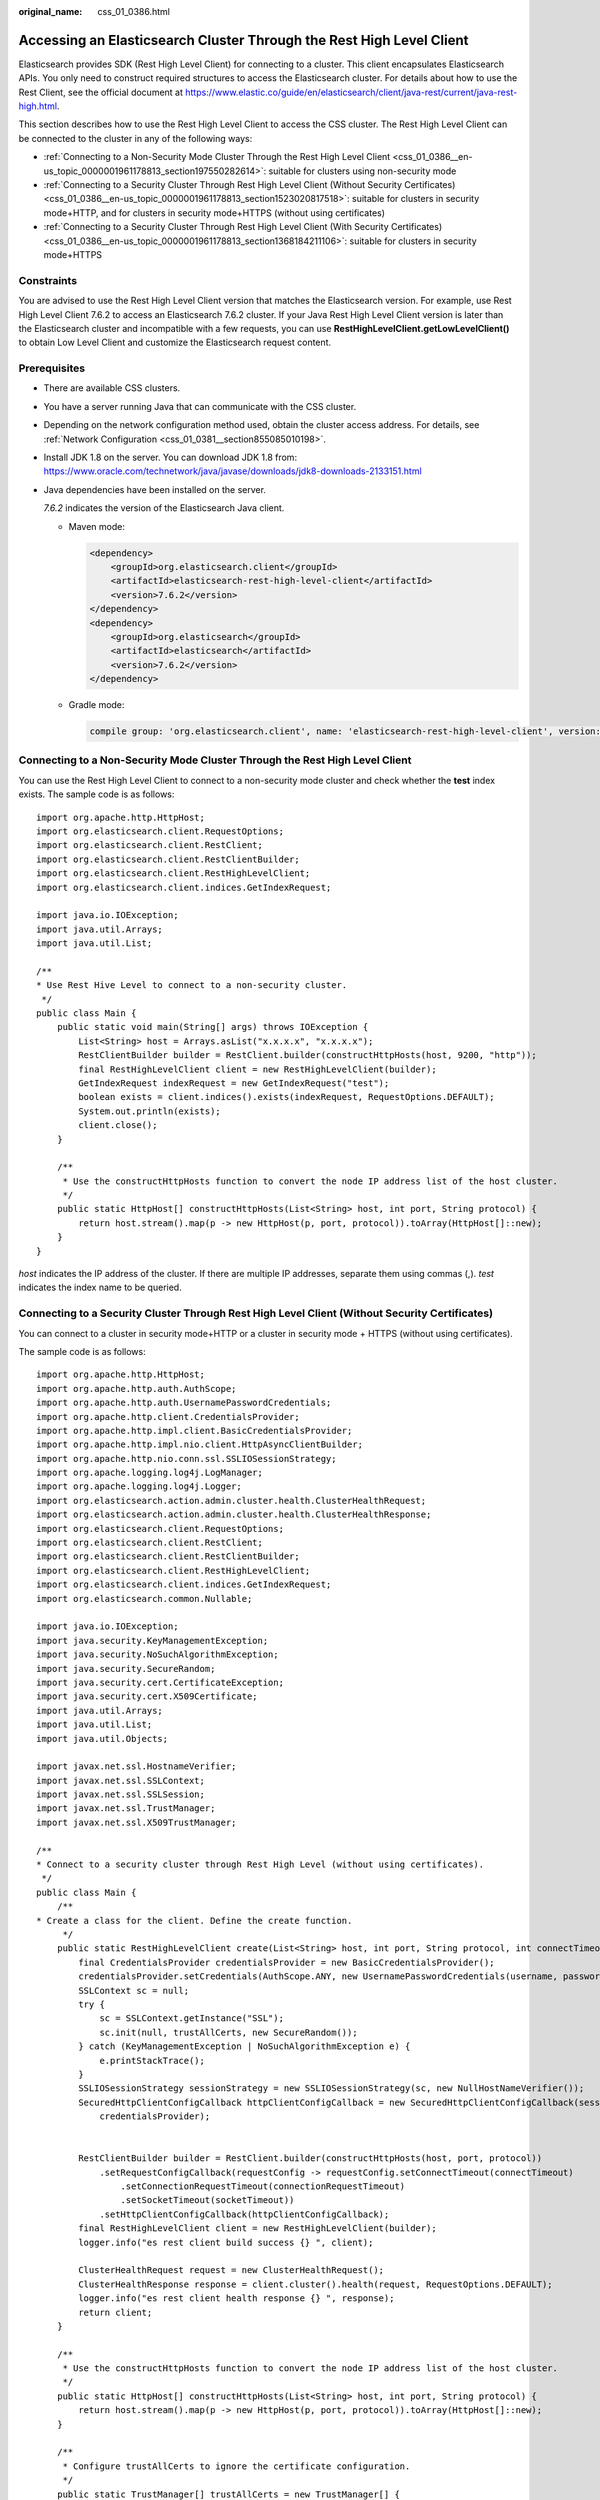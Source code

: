 :original_name: css_01_0386.html

.. _css_01_0386:

Accessing an Elasticsearch Cluster Through the Rest High Level Client
=====================================================================

Elasticsearch provides SDK (Rest High Level Client) for connecting to a cluster. This client encapsulates Elasticsearch APIs. You only need to construct required structures to access the Elasticsearch cluster. For details about how to use the Rest Client, see the official document at https://www.elastic.co/guide/en/elasticsearch/client/java-rest/current/java-rest-high.html.

This section describes how to use the Rest High Level Client to access the CSS cluster. The Rest High Level Client can be connected to the cluster in any of the following ways:

-  :ref:`Connecting to a Non-Security Mode Cluster Through the Rest High Level Client <css_01_0386__en-us_topic_0000001961178813_section197550282614>`: suitable for clusters using non-security mode
-  :ref:`Connecting to a Security Cluster Through Rest High Level Client (Without Security Certificates) <css_01_0386__en-us_topic_0000001961178813_section1523020817518>`: suitable for clusters in security mode+HTTP, and for clusters in security mode+HTTPS (without using certificates)
-  :ref:`Connecting to a Security Cluster Through Rest High Level Client (With Security Certificates) <css_01_0386__en-us_topic_0000001961178813_section1368184211106>`: suitable for clusters in security mode+HTTPS

Constraints
-----------

You are advised to use the Rest High Level Client version that matches the Elasticsearch version. For example, use Rest High Level Client 7.6.2 to access an Elasticsearch 7.6.2 cluster. If your Java Rest High Level Client version is later than the Elasticsearch cluster and incompatible with a few requests, you can use **RestHighLevelClient.getLowLevelClient()** to obtain Low Level Client and customize the Elasticsearch request content.

Prerequisites
-------------

-  There are available CSS clusters.

-  You have a server running Java that can communicate with the CSS cluster.

-  Depending on the network configuration method used, obtain the cluster access address. For details, see :ref:`Network Configuration <css_01_0381__section855085010198>`.

-  Install JDK 1.8 on the server. You can download JDK 1.8 from: https://www.oracle.com/technetwork/java/javase/downloads/jdk8-downloads-2133151.html

-  Java dependencies have been installed on the server.

   *7.6.2* indicates the version of the Elasticsearch Java client.

   -  Maven mode:

      .. code-block::

         <dependency>
             <groupId>org.elasticsearch.client</groupId>
             <artifactId>elasticsearch-rest-high-level-client</artifactId>
             <version>7.6.2</version>
         </dependency>
         <dependency>
             <groupId>org.elasticsearch</groupId>
             <artifactId>elasticsearch</artifactId>
             <version>7.6.2</version>
         </dependency>

   -  Gradle mode:

      .. code-block::

         compile group: 'org.elasticsearch.client', name: 'elasticsearch-rest-high-level-client', version: '7.6.2'

.. _css_01_0386__en-us_topic_0000001961178813_section197550282614:

Connecting to a Non-Security Mode Cluster Through the Rest High Level Client
----------------------------------------------------------------------------

You can use the Rest High Level Client to connect to a non-security mode cluster and check whether the **test** index exists. The sample code is as follows:

::

   import org.apache.http.HttpHost;
   import org.elasticsearch.client.RequestOptions;
   import org.elasticsearch.client.RestClient;
   import org.elasticsearch.client.RestClientBuilder;
   import org.elasticsearch.client.RestHighLevelClient;
   import org.elasticsearch.client.indices.GetIndexRequest;

   import java.io.IOException;
   import java.util.Arrays;
   import java.util.List;

   /**
   * Use Rest Hive Level to connect to a non-security cluster.
    */
   public class Main {
       public static void main(String[] args) throws IOException {
           List<String> host = Arrays.asList("x.x.x.x", "x.x.x.x");
           RestClientBuilder builder = RestClient.builder(constructHttpHosts(host, 9200, "http"));
           final RestHighLevelClient client = new RestHighLevelClient(builder);
           GetIndexRequest indexRequest = new GetIndexRequest("test");
           boolean exists = client.indices().exists(indexRequest, RequestOptions.DEFAULT);
           System.out.println(exists);
           client.close();
       }

       /**
        * Use the constructHttpHosts function to convert the node IP address list of the host cluster.
        */
       public static HttpHost[] constructHttpHosts(List<String> host, int port, String protocol) {
           return host.stream().map(p -> new HttpHost(p, port, protocol)).toArray(HttpHost[]::new);
       }
   }

*host* indicates the IP address of the cluster. If there are multiple IP addresses, separate them using commas (,). *test* indicates the index name to be queried.

.. _css_01_0386__en-us_topic_0000001961178813_section1523020817518:

Connecting to a Security Cluster Through Rest High Level Client (Without Security Certificates)
-----------------------------------------------------------------------------------------------

You can connect to a cluster in security mode+HTTP or a cluster in security mode + HTTPS (without using certificates).

The sample code is as follows:

::

   import org.apache.http.HttpHost;
   import org.apache.http.auth.AuthScope;
   import org.apache.http.auth.UsernamePasswordCredentials;
   import org.apache.http.client.CredentialsProvider;
   import org.apache.http.impl.client.BasicCredentialsProvider;
   import org.apache.http.impl.nio.client.HttpAsyncClientBuilder;
   import org.apache.http.nio.conn.ssl.SSLIOSessionStrategy;
   import org.apache.logging.log4j.LogManager;
   import org.apache.logging.log4j.Logger;
   import org.elasticsearch.action.admin.cluster.health.ClusterHealthRequest;
   import org.elasticsearch.action.admin.cluster.health.ClusterHealthResponse;
   import org.elasticsearch.client.RequestOptions;
   import org.elasticsearch.client.RestClient;
   import org.elasticsearch.client.RestClientBuilder;
   import org.elasticsearch.client.RestHighLevelClient;
   import org.elasticsearch.client.indices.GetIndexRequest;
   import org.elasticsearch.common.Nullable;

   import java.io.IOException;
   import java.security.KeyManagementException;
   import java.security.NoSuchAlgorithmException;
   import java.security.SecureRandom;
   import java.security.cert.CertificateException;
   import java.security.cert.X509Certificate;
   import java.util.Arrays;
   import java.util.List;
   import java.util.Objects;

   import javax.net.ssl.HostnameVerifier;
   import javax.net.ssl.SSLContext;
   import javax.net.ssl.SSLSession;
   import javax.net.ssl.TrustManager;
   import javax.net.ssl.X509TrustManager;

   /**
   * Connect to a security cluster through Rest High Level (without using certificates).
    */
   public class Main {
       /**
   * Create a class for the client. Define the create function.
        */
       public static RestHighLevelClient create(List<String> host, int port, String protocol, int connectTimeout, int connectionRequestTimeout, int socketTimeout, String username, String password) throws IOException{
           final CredentialsProvider credentialsProvider = new BasicCredentialsProvider();
           credentialsProvider.setCredentials(AuthScope.ANY, new UsernamePasswordCredentials(username, password));
           SSLContext sc = null;
           try {
               sc = SSLContext.getInstance("SSL");
               sc.init(null, trustAllCerts, new SecureRandom());
           } catch (KeyManagementException | NoSuchAlgorithmException e) {
               e.printStackTrace();
           }
           SSLIOSessionStrategy sessionStrategy = new SSLIOSessionStrategy(sc, new NullHostNameVerifier());
           SecuredHttpClientConfigCallback httpClientConfigCallback = new SecuredHttpClientConfigCallback(sessionStrategy,
               credentialsProvider);


           RestClientBuilder builder = RestClient.builder(constructHttpHosts(host, port, protocol))
               .setRequestConfigCallback(requestConfig -> requestConfig.setConnectTimeout(connectTimeout)
                   .setConnectionRequestTimeout(connectionRequestTimeout)
                   .setSocketTimeout(socketTimeout))
               .setHttpClientConfigCallback(httpClientConfigCallback);
           final RestHighLevelClient client = new RestHighLevelClient(builder);
           logger.info("es rest client build success {} ", client);

           ClusterHealthRequest request = new ClusterHealthRequest();
           ClusterHealthResponse response = client.cluster().health(request, RequestOptions.DEFAULT);
           logger.info("es rest client health response {} ", response);
           return client;
       }

       /**
        * Use the constructHttpHosts function to convert the node IP address list of the host cluster.
        */
       public static HttpHost[] constructHttpHosts(List<String> host, int port, String protocol) {
           return host.stream().map(p -> new HttpHost(p, port, protocol)).toArray(HttpHost[]::new);
       }

       /**
        * Configure trustAllCerts to ignore the certificate configuration.
        */
       public static TrustManager[] trustAllCerts = new TrustManager[] {
           new X509TrustManager() {
               @Override
               public void checkClientTrusted(X509Certificate[] chain, String authType) throws CertificateException {
               }

               @Override
               public void checkServerTrusted(X509Certificate[] chain, String authType) throws CertificateException {
               }

               @Override
               public X509Certificate[] getAcceptedIssuers() {
                   return null;
               }
           }
       };

       private static final Logger logger = LogManager.getLogger(Main.class);

       static class SecuredHttpClientConfigCallback implements RestClientBuilder.HttpClientConfigCallback {
           @Nullable
           private final CredentialsProvider credentialsProvider;
           /**
            * The {@link SSLIOSessionStrategy} for all requests to enable SSL / TLS encryption.
            */
           private final SSLIOSessionStrategy sslStrategy;
           /**
            * Create a new {@link SecuredHttpClientConfigCallback}.
            *
            * @param credentialsProvider The credential provider, if a username/password have been supplied
            * @param sslStrategy         The SSL strategy, if SSL / TLS have been supplied
            * @throws NullPointerException if {@code sslStrategy} is {@code null}
            */
           SecuredHttpClientConfigCallback(final SSLIOSessionStrategy sslStrategy,
               @Nullable final CredentialsProvider credentialsProvider) {
               this.sslStrategy = Objects.requireNonNull(sslStrategy);
               this.credentialsProvider = credentialsProvider;
           }
           /**
            * Get the {@link CredentialsProvider} that will be added to the HTTP client.
            *
            * @return Can be {@code null}.
            */
           @Nullable
           CredentialsProvider getCredentialsProvider() {
               return credentialsProvider;
           }
           /**
            * Get the {@link SSLIOSessionStrategy} that will be added to the HTTP client.
            *
            * @return Never {@code null}.
            */
           SSLIOSessionStrategy getSSLStrategy() {
               return sslStrategy;
           }
           /**
            * Sets the {@linkplain HttpAsyncClientBuilder#setDefaultCredentialsProvider(CredentialsProvider) credential provider},
            *
            * @param httpClientBuilder The client to configure.
            * @return Always {@code httpClientBuilder}.
            */
           @Override
           public HttpAsyncClientBuilder customizeHttpClient(final HttpAsyncClientBuilder httpClientBuilder) {
               // enable SSL / TLS
               httpClientBuilder.setSSLStrategy(sslStrategy);
               // enable user authentication
               if (credentialsProvider != null) {
                   httpClientBuilder.setDefaultCredentialsProvider(credentialsProvider);
               }
               return httpClientBuilder;
           }
       }

       public static class NullHostNameVerifier implements HostnameVerifier {
           @Override
           public boolean verify(String arg0, SSLSession arg1) {
               return true;
           }
       }

       /**
   * The following is an example of the main function. Call the create function to create a client and check whether the test index exists.
        */
       public static void main(String[] args) throws IOException {
           RestHighLevelClient client = create(Arrays.asList("x.x.x.x", "x.x.x.x"), 9200, "https", 1000, 1000, 1000,  "username", "password");
           GetIndexRequest indexRequest = new GetIndexRequest("test");
           boolean exists = client.indices().exists(indexRequest, RequestOptions.DEFAULT);
           System.out.println(exists);
           client.close();
       }
   }

.. table:: **Table 1** Variables

   +--------------------------+------------------------------------------------------------------------------------------------------------------------+
   | Parameter                | Description                                                                                                            |
   +==========================+========================================================================================================================+
   | host                     | IP address for accessing the Elasticsearch cluster. If there are multiple IP addresses, separate them with commas (,). |
   +--------------------------+------------------------------------------------------------------------------------------------------------------------+
   | port                     | Access port of the Elasticsearch cluster. The default value is **9200**.                                               |
   +--------------------------+------------------------------------------------------------------------------------------------------------------------+
   | protocol                 | Connection protocol, which can be **http** or **https**.                                                               |
   +--------------------------+------------------------------------------------------------------------------------------------------------------------+
   | connectTimeout           | Socket connection timeout period.                                                                                      |
   +--------------------------+------------------------------------------------------------------------------------------------------------------------+
   | connectionRequestTimeout | Timeout period of a socket connection request.                                                                         |
   +--------------------------+------------------------------------------------------------------------------------------------------------------------+
   | socketTimeout            | Timeout period of a socket request.                                                                                    |
   +--------------------------+------------------------------------------------------------------------------------------------------------------------+
   | username                 | Username for accessing the cluster.                                                                                    |
   +--------------------------+------------------------------------------------------------------------------------------------------------------------+
   | password                 | Password of the user.                                                                                                  |
   +--------------------------+------------------------------------------------------------------------------------------------------------------------+

.. _css_01_0386__en-us_topic_0000001961178813_section1368184211106:

Connecting to a Security Cluster Through Rest High Level Client (With Security Certificates)
--------------------------------------------------------------------------------------------

You can use a security certificate to connect to a cluster in security mode + HTTPS.

#. Obtain the security certificate **CloudSearchService.cer**.

   a. Log in to the CSS management console.
   b. In the navigation pane, choose **Clusters**. The cluster list is displayed.
   c. Click the name of a cluster to go to the cluster details page.
   d. On the **Configuration** page, click **Download Certificate** next to **HTTPS Access**.

#. Convert the security certificate **CloudSearchService.cer**. Upload the downloaded security certificate to the client and use keytool to convert the .cer certificate into a .jks certificate that can be read by Java.

   -  In Linux, run the following command to convert the certificate:

      .. code-block::

         keytool -import -alias newname -keystore ./truststore.jks -file ./CloudSearchService.cer

   -  In Windows, run the following command to convert the certificate:

      .. code-block::

         keytool -import -alias newname -keystore .\truststore.jks -file .\CloudSearchService.cer

   In the preceding command, *newname* indicates the user-defined certificate name.

   After this command is executed, you will be prompted to set the certificate password and confirm the password. Securely store the password. It will be used for accessing the cluster.

#. Access the cluster. The sample code is as follows:

   ::

      import org.apache.http.HttpHost;
      import org.apache.http.auth.AuthScope;
      import org.apache.http.auth.UsernamePasswordCredentials;
      import org.apache.http.client.CredentialsProvider;
      import org.apache.http.conn.ssl.NoopHostnameVerifier;
      import org.apache.http.impl.client.BasicCredentialsProvider;
      import org.apache.http.impl.nio.client.HttpAsyncClientBuilder;
      import org.apache.http.nio.conn.ssl.SSLIOSessionStrategy;
      import org.apache.logging.log4j.LogManager;
      import org.apache.logging.log4j.Logger;
      import org.elasticsearch.action.admin.cluster.health.ClusterHealthRequest;
      import org.elasticsearch.action.admin.cluster.health.ClusterHealthResponse;
      import org.elasticsearch.client.RequestOptions;
      import org.elasticsearch.client.RestClient;
      import org.elasticsearch.client.RestClientBuilder;
      import org.elasticsearch.client.RestHighLevelClient;
      import org.elasticsearch.client.indices.GetIndexRequest;
      import org.elasticsearch.common.Nullable;

      import java.io.File;
      import java.io.FileInputStream;
      import java.io.IOException;
      import java.io.InputStream;
      import java.security.KeyStore;
      import java.security.SecureRandom;
      import java.security.cert.CertificateException;
      import java.security.cert.X509Certificate;
      import java.util.Arrays;
      import java.util.List;
      import java.util.Objects;

      import javax.net.ssl.SSLContext;
      import javax.net.ssl.TrustManager;
      import javax.net.ssl.TrustManagerFactory;
      import javax.net.ssl.X509TrustManager;

      /**
      * Use Rest Hive Level to connect to a security cluster (using an HTTPS certificate).
       */
      public class Main {
          public static RestHighLevelClient create(List<String> host, int port, String protocol, int connectTimeout, int connectionRequestTimeout, int socketTimeout, String username, String password, String cerFilePath,
              String cerPassword) throws IOException {

              final CredentialsProvider credentialsProvider = new BasicCredentialsProvider();
              credentialsProvider.setCredentials(AuthScope.ANY, new UsernamePasswordCredentials(username, password));
              SSLContext sc = null;
              try {
                  TrustManager[] tm = {new MyX509TrustManager(cerFilePath, cerPassword)};
                  sc = SSLContext.getInstance("SSL", "SunJSSE");
                  //You can also use SSLContext sslContext = SSLContext.getInstance("TLSv1.2");
                  sc.init(null, tm, new SecureRandom());
              } catch (Exception e) {
                  e.printStackTrace();
              }

              SSLIOSessionStrategy sessionStrategy = new SSLIOSessionStrategy(sc, new NoopHostnameVerifier());
              SecuredHttpClientConfigCallback httpClientConfigCallback = new SecuredHttpClientConfigCallback(sessionStrategy,
                  credentialsProvider);

              RestClientBuilder builder = RestClient.builder(constructHttpHosts(host, port, protocol))
                  .setRequestConfigCallback(requestConfig -> requestConfig.setConnectTimeout(connectTimeout)
                      .setConnectionRequestTimeout(connectionRequestTimeout)
                      .setSocketTimeout(socketTimeout))
                  .setHttpClientConfigCallback(httpClientConfigCallback);
              final RestHighLevelClient client = new RestHighLevelClient(builder);
              logger.info("es rest client build success {} ", client);

              ClusterHealthRequest request = new ClusterHealthRequest();
              ClusterHealthResponse response = client.cluster().health(request, RequestOptions.DEFAULT);
              logger.info("es rest client health response {} ", response);
              return client;
          }

          /**
           * Use the constructHttpHosts function to convert the node IP address list of the host cluster.
           */
          public static HttpHost[] constructHttpHosts(List<String> host, int port, String protocol) {
              return host.stream().map(p -> new HttpHost(p, port, protocol)).toArray(HttpHost[]::new);
          }

          /**
           * SecuredHttpClientConfigCallback class definition
           */
          static class SecuredHttpClientConfigCallback implements RestClientBuilder.HttpClientConfigCallback {
              @Nullable
              private final CredentialsProvider credentialsProvider;

              private final SSLIOSessionStrategy sslStrategy;

              SecuredHttpClientConfigCallback(final SSLIOSessionStrategy sslStrategy,
                  @Nullable final CredentialsProvider credentialsProvider) {
                  this.sslStrategy = Objects.requireNonNull(sslStrategy);
                  this.credentialsProvider = credentialsProvider;
              }

              @Nullable
              CredentialsProvider getCredentialsProvider() {
                  return credentialsProvider;
              }

              SSLIOSessionStrategy getSSLStrategy() {
                  return sslStrategy;
              }

              @Override
              public HttpAsyncClientBuilder customizeHttpClient(final HttpAsyncClientBuilder httpClientBuilder) {
                  httpClientBuilder.setSSLStrategy(sslStrategy);
                  if (credentialsProvider != null) {
                      httpClientBuilder.setDefaultCredentialsProvider(credentialsProvider);
                  }
                  return httpClientBuilder;
              }
          }

          private static final Logger logger = LogManager.getLogger(Main.class);

          public static class MyX509TrustManager implements X509TrustManager {
              X509TrustManager sunJSSEX509TrustManager;

              MyX509TrustManager(String cerFilePath, String cerPassword) throws Exception {
                  File file = new File(cerFilePath);
                  if (!file.isFile()) {
                      throw new Exception("Wrong Certification Path");
                  }
                  System.out.println("Loading KeyStore " + file + "...");
                  InputStream in = new FileInputStream(file);
                  KeyStore ks = KeyStore.getInstance("JKS");
                  ks.load(in, cerPassword.toCharArray());
                  TrustManagerFactory tmf = TrustManagerFactory.getInstance("SunX509", "SunJSSE");
                  tmf.init(ks);
                  TrustManager[] tms = tmf.getTrustManagers();
                  for (TrustManager tm : tms) {
                      if (tm instanceof X509TrustManager) {
                          sunJSSEX509TrustManager = (X509TrustManager) tm;
                          return;
                      }
                  }
                  throw new Exception("Couldn't initialize");
              }

              @Override
              public void checkClientTrusted(X509Certificate[] chain, String authType) throws CertificateException {

              }

              @Override
              public void checkServerTrusted(X509Certificate[] chain, String authType) throws CertificateException {

              }

              @Override
              public X509Certificate[] getAcceptedIssuers() {
                  return new X509Certificate[0];
              }
          }

          /**
      * The following is an example of the main function. Call the create function to create a client and check whether the test index exists.
           */
          public static void main(String[] args) throws IOException {
              RestHighLevelClient client = create(Arrays.asList("xxx.xxx.xxx.xxx", "xxx.xxx.xxx.xxx"), 9200, "https", 1000, 1000, 1000, "username", "password", "cerFilePath", "cerPassword");
              GetIndexRequest indexRequest = new GetIndexRequest("test");
              boolean exists = client.indices().exists(indexRequest, RequestOptions.DEFAULT);
              System.out.println(exists);
              client.close();
          }
      }

   .. table:: **Table 2** Function parameters

      +--------------------------+------------------------------------------------------------------------------------------------------------------------+
      | Parameter                | Description                                                                                                            |
      +==========================+========================================================================================================================+
      | host                     | IP address for accessing the Elasticsearch cluster. If there are multiple IP addresses, separate them with commas (,). |
      +--------------------------+------------------------------------------------------------------------------------------------------------------------+
      | port                     | Access port of the Elasticsearch cluster. The default value is **9200**.                                               |
      +--------------------------+------------------------------------------------------------------------------------------------------------------------+
      | protocol                 | Connection protocol. Set this parameter to **https**.                                                                  |
      +--------------------------+------------------------------------------------------------------------------------------------------------------------+
      | connectTimeout           | Socket connection timeout period.                                                                                      |
      +--------------------------+------------------------------------------------------------------------------------------------------------------------+
      | connectionRequestTimeout | Timeout period of a socket connection request.                                                                         |
      +--------------------------+------------------------------------------------------------------------------------------------------------------------+
      | socketTimeout            | Timeout period of a socket request.                                                                                    |
      +--------------------------+------------------------------------------------------------------------------------------------------------------------+
      | username                 | Username for accessing the cluster.                                                                                    |
      +--------------------------+------------------------------------------------------------------------------------------------------------------------+
      | password                 | Password of the user.                                                                                                  |
      +--------------------------+------------------------------------------------------------------------------------------------------------------------+
      | cerFilePath              | Certificate path.                                                                                                      |
      +--------------------------+------------------------------------------------------------------------------------------------------------------------+
      | cerPassword              | Certificate password.                                                                                                  |
      +--------------------------+------------------------------------------------------------------------------------------------------------------------+

